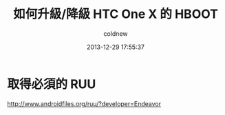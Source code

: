 #+TITLE: 如何升級/降級 HTC One X 的 HBOOT
#+AUTHOR: coldnew
#+EMAIL:  coldnew.tw@gmail.com
#+DATE:   2013-12-29 17:55:37
#+LANGUAGE: zh_TW
#+URL:    76c4a
#+OPTIONS: num:nil ^:nil
#+TAGS: android cyanogenmod htc_one_x endeavoru


* 取得必須的 RUU

http://www.androidfiles.org/ruu/?developer=Endeavor
